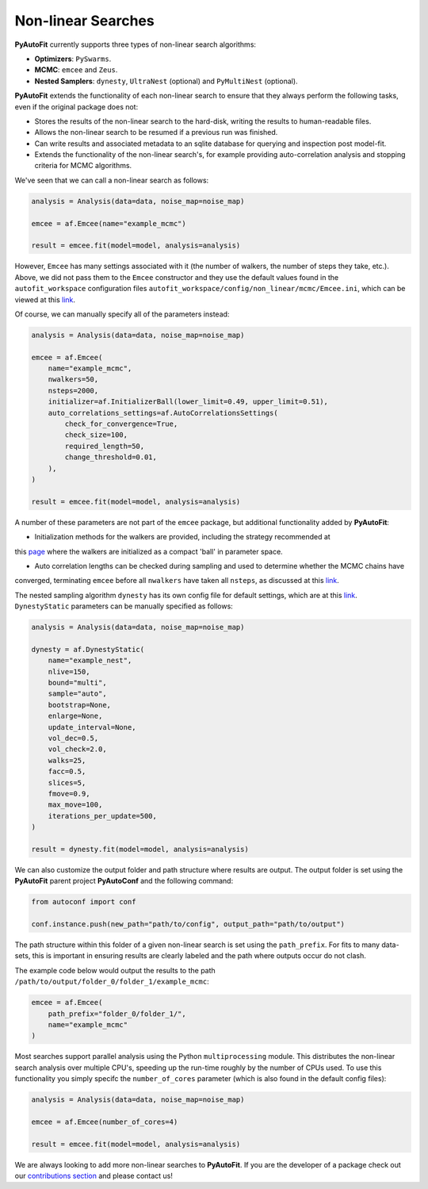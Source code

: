 .. _non_linear_search:

Non-linear Searches
-------------------

**PyAutoFit** currently supports three types of non-linear search algorithms:

- **Optimizers**: ``PySwarms``.
- **MCMC**: ``emcee`` and ``Zeus``.
- **Nested Samplers**: ``dynesty``, ``UltraNest`` (optional) and ``PyMultiNest`` (optional).

**PyAutoFit** extends the functionality of each non-linear search to ensure that they always perform the
following tasks, even if the original package does not:

- Stores the results of the non-linear search to the hard-disk, writing the results to human-readable files.
- Allows the non-linear search to be resumed if a previous run was finished.
- Can write results and associated metadata to an sqlite database for querying and inspection post model-fit.
- Extends the functionality of the non-linear search's, for example providing auto-correlation analysis and
  stopping criteria for MCMC algorithms.

We've seen that we can call a non-linear search as follows:

.. code-block:: bash

   analysis = Analysis(data=data, noise_map=noise_map)

   emcee = af.Emcee(name="example_mcmc")

   result = emcee.fit(model=model, analysis=analysis)

However, ``Emcee`` has many settings associated with it (the number of walkers, the number of steps they take,
etc.). Above, we did not pass them to the ``Emcee`` constructor and they use the default values found in the
``autofit_workspace`` configuration files ``autofit_workspace/config/non_linear/mcmc/Emcee.ini``, which can be
viewed at this `link <https://github.com/Jammy2211/autofit_workspace/blob/master/config/non_linear/mcmc/Emcee.ini>`_.

Of course, we can manually specify all of the parameters instead:

.. code-block:: bash

   analysis = Analysis(data=data, noise_map=noise_map)

   emcee = af.Emcee(
       name="example_mcmc",
       nwalkers=50,
       nsteps=2000,
       initializer=af.InitializerBall(lower_limit=0.49, upper_limit=0.51),
       auto_correlations_settings=af.AutoCorrelationsSettings(
           check_for_convergence=True,
           check_size=100,
           required_length=50,
           change_threshold=0.01,
       ),
   )

   result = emcee.fit(model=model, analysis=analysis)

A number of these parameters are not part of the ``emcee`` package, but additional functionality added by
**PyAutoFit**:

- Initialization methods for the walkers are provided, including the strategy recommended at
this `page <https://emcee.readthedocs.io/en/stable/user/faq/?highlight=ball#how-should-i-initialize-the-walkers>`_ where
the walkers are initialized as a compact 'ball' in parameter space.

- Auto correlation lengths can be checked during sampling and used to determine whether the MCMC chains have
converged, terminating ``emcee`` before all ``nwalkers`` have taken all ``nsteps``, as discussed at
this `link <https://emcee.readthedocs.io/en/stable/tutorials/autocorr/>`_.

The nested sampling algorithm ``dynesty`` has its own config file for default settings, which are at
this `link <https://github.com/Jammy2211/autofit_workspace/blob/master/config/non_linear/nest/Dynesty.ini>`_.
``DynestyStatic`` parameters can be manually specified as follows:

.. code-block:: bash

   analysis = Analysis(data=data, noise_map=noise_map)

   dynesty = af.DynestyStatic(
       name="example_nest",
       nlive=150,
       bound="multi",
       sample="auto",
       bootstrap=None,
       enlarge=None,
       update_interval=None,
       vol_dec=0.5,
       vol_check=2.0,
       walks=25,
       facc=0.5,
       slices=5,
       fmove=0.9,
       max_move=100,
       iterations_per_update=500,
   )

   result = dynesty.fit(model=model, analysis=analysis)

We can also customize the output folder and path structure where results are output. The output folder is set
using the **PyAutoFit** parent project **PyAutoConf** and the following command:

.. code-block:: bash

   from autoconf import conf

   conf.instance.push(new_path="path/to/config", output_path="path/to/output")

The path structure within this folder of a given non-linear search is set using the ``path_prefix``. For fits to many
data-sets, this is important in ensuring results are clearly labeled and the path where outputs occur do not clash.

The example code below would output the results to the path ``/path/to/output/folder_0/folder_1/example_mcmc``:

.. code-block:: bash

   emcee = af.Emcee(
       path_prefix="folder_0/folder_1/",
       name="example_mcmc"
   )

Most searches support parallel analysis using the Python ``multiprocessing`` module. This distributes the
non-linear search analysis over multiple CPU's, speeding up the run-time roughly by the number of CPUs used. To
use this functionality you simply specifc the ``number_of_cores`` parameter (which is also found in the default
config files):

.. code-block:: bash

   analysis = Analysis(data=data, noise_map=noise_map)

   emcee = af.Emcee(number_of_cores=4)

   result = emcee.fit(model=model, analysis=analysis)

We are always looking to add more non-linear searches to **PyAutoFit**. If you are the developer of a package check out
our `contributions section <https://github.com/rhayes777/PyAutoFit/blob/master/CONTRIBUTING.md>`_ and please
contact us!